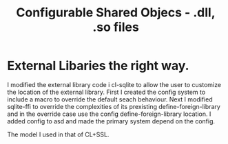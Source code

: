 #+TITLE: Configurable Shared Objecs - .dll, .so files

* External Libaries the right way.

I modified the external library code i cl-sqlite to allow the user to customize the location of the external library.
First I created the config system to include a macro to override the default seach behaviour.
Next I modified sqlite-ffi to override the complexities of its prexisting define-foreign-library and in the override case use the config define-foreign-library location.
I added config to asd and made the primary system depend on the config.

The model I used in that of CL+SSL.




